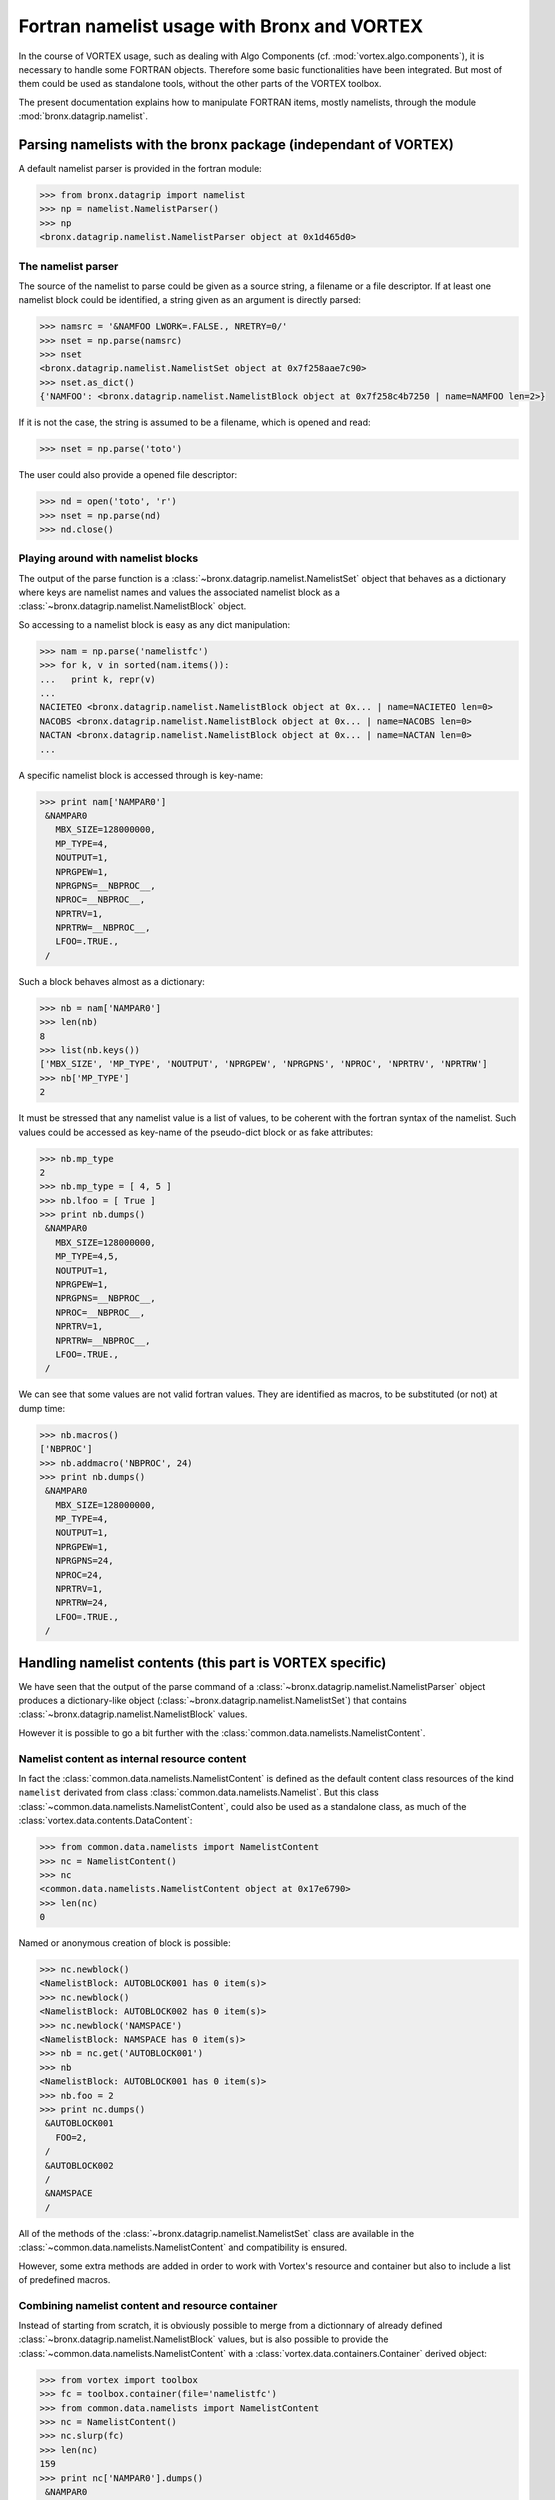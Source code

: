 .. _fortran-usage:

********************************************
Fortran namelist usage with Bronx and VORTEX
********************************************

In the course of VORTEX usage, such as dealing with Algo Components (cf. :mod:`vortex.algo.components`),
it is necessary to handle some FORTRAN objects. Therefore some basic functionalities have been integrated.
But most of them could be used as standalone tools, without the other parts of the VORTEX toolbox.

The present documentation explains how to manipulate FORTRAN items, mostly namelists,
through the module :mod:`bronx.datagrip.namelist`.

================================================================
Parsing namelists with the bronx package (independant of VORTEX)
================================================================

A default namelist parser is provided in the fortran module:

.. code-block:: python

  >>> from bronx.datagrip import namelist
  >>> np = namelist.NamelistParser()
  >>> np
  <bronx.datagrip.namelist.NamelistParser object at 0x1d465d0>

The namelist parser
===================

The source of the namelist to parse could be given as a source string, a filename or a file descriptor.
If at least one namelist block could be identified, a string given as an argument is directly parsed:

.. code-block:: python

  >>> namsrc = '&NAMFOO LWORK=.FALSE., NRETRY=0/'
  >>> nset = np.parse(namsrc)
  >>> nset
  <bronx.datagrip.namelist.NamelistSet object at 0x7f258aae7c90>
  >>> nset.as_dict()
  {'NAMFOO': <bronx.datagrip.namelist.NamelistBlock object at 0x7f258c4b7250 | name=NAMFOO len=2>}


If it is not the case, the string is assumed to be a filename, which is opened and read:

.. code-block:: python

  >>> nset = np.parse('toto')

The user could also provide a opened file descriptor:

.. code-block:: python

  >>> nd = open('toto', 'r')
  >>> nset = np.parse(nd)
  >>> nd.close()


Playing around with namelist blocks
===================================

The output of the parse function is a :class:`~bronx.datagrip.namelist.NamelistSet` object that
behaves as a dictionary where keys are namelist names and values the associated namelist block
as a :class:`~bronx.datagrip.namelist.NamelistBlock` object.

So accessing to a namelist block is easy as any dict manipulation:

.. code-block:: python

  >>> nam = np.parse('namelistfc')
  >>> for k, v in sorted(nam.items()):
  ...   print k, repr(v)
  ...
  NACIETEO <bronx.datagrip.namelist.NamelistBlock object at 0x... | name=NACIETEO len=0>
  NACOBS <bronx.datagrip.namelist.NamelistBlock object at 0x... | name=NACOBS len=0>
  NACTAN <bronx.datagrip.namelist.NamelistBlock object at 0x... | name=NACTAN len=0>
  ...

A specific namelist block is accessed through is key-name:

.. code-block:: python

  >>> print nam['NAMPAR0']
   &NAMPAR0
     MBX_SIZE=128000000,
     MP_TYPE=4,
     NOUTPUT=1,
     NPRGPEW=1,
     NPRGPNS=__NBPROC__,
     NPROC=__NBPROC__,
     NPRTRV=1,
     NPRTRW=__NBPROC__,
     LFOO=.TRUE.,
   /

Such a block behaves almost as a dictionary:

.. code-block:: python

  >>> nb = nam['NAMPAR0']
  >>> len(nb)
  8
  >>> list(nb.keys())
  ['MBX_SIZE', 'MP_TYPE', 'NOUTPUT', 'NPRGPEW', 'NPRGPNS', 'NPROC', 'NPRTRV', 'NPRTRW']
  >>> nb['MP_TYPE']
  2

It must be stressed that any namelist value is a list of values, to be coherent with the fortran syntax
of the namelist. Such values could be accessed as key-name of the pseudo-dict block or as fake attributes:

.. code-block:: python

  >>> nb.mp_type
  2
  >>> nb.mp_type = [ 4, 5 ]
  >>> nb.lfoo = [ True ]
  >>> print nb.dumps()
   &NAMPAR0
     MBX_SIZE=128000000,
     MP_TYPE=4,5,
     NOUTPUT=1,
     NPRGPEW=1,
     NPRGPNS=__NBPROC__,
     NPROC=__NBPROC__,
     NPRTRV=1,
     NPRTRW=__NBPROC__,
     LFOO=.TRUE.,
   /

We can see that some values are not valid fortran values. They are identified as macros, to be substituted
(or not) at dump time:

.. code-block:: python

  >>> nb.macros()
  ['NBPROC']
  >>> nb.addmacro('NBPROC', 24)
  >>> print nb.dumps()
   &NAMPAR0
     MBX_SIZE=128000000,
     MP_TYPE=4,
     NOUTPUT=1,
     NPRGPEW=1,
     NPRGPNS=24,
     NPROC=24,
     NPRTRV=1,
     NPRTRW=24,
     LFOO=.TRUE.,
   /


=========================================================
Handling namelist contents (this part is VORTEX specific)
=========================================================

We have seen that the output of the parse command of a :class:`~bronx.datagrip.namelist.NamelistParser`
object produces a dictionary-like object (:class:`~bronx.datagrip.namelist.NamelistSet`) that
contains :class:`~bronx.datagrip.namelist.NamelistBlock` values.

However it is possible to go a bit further with the :class:`common.data.namelists.NamelistContent`.

Namelist content as internal resource content
=============================================

In fact the :class:`common.data.namelists.NamelistContent` is defined as the default content class
resources of the kind ``namelist`` derivated from class :class:`common.data.namelists.Namelist`.
But this class :class:`~common.data.namelists.NamelistContent`, could also be used as a standalone
class, as much of the :class:`vortex.data.contents.DataContent`:

.. code-block:: python

  >>> from common.data.namelists import NamelistContent
  >>> nc = NamelistContent()
  >>> nc
  <common.data.namelists.NamelistContent object at 0x17e6790>
  >>> len(nc)
  0

Named or anonymous creation of block is possible:

.. code-block:: python

  >>> nc.newblock()
  <NamelistBlock: AUTOBLOCK001 has 0 item(s)>
  >>> nc.newblock()
  <NamelistBlock: AUTOBLOCK002 has 0 item(s)>
  >>> nc.newblock('NAMSPACE')
  <NamelistBlock: NAMSPACE has 0 item(s)>
  >>> nb = nc.get('AUTOBLOCK001')
  >>> nb
  <NamelistBlock: AUTOBLOCK001 has 0 item(s)>
  >>> nb.foo = 2
  >>> print nc.dumps()
   &AUTOBLOCK001
     FOO=2,
   /
   &AUTOBLOCK002
   /
   &NAMSPACE
   /

All of the methods of the :class:`~bronx.datagrip.namelist.NamelistSet`
class are available in the :class:`~common.data.namelists.NamelistContent` and
compatibility is ensured.

However, some extra methods are added in order to work with Vortex's resource and
container but also to include a list of predefined macros.

Combining namelist content and resource container
=================================================

Instead of starting from scratch, it is obviously possible to merge from a dictionnary of
already defined :class:`~bronx.datagrip.namelist.NamelistBlock` values, but is also possible
to provide the :class:`~common.data.namelists.NamelistContent` with a
:class:`vortex.data.containers.Container` derived object:

.. code-block:: python

  >>> from vortex import toolbox
  >>> fc = toolbox.container(file='namelistfc')
  >>> from common.data.namelists import NamelistContent
  >>> nc = NamelistContent()
  >>> nc.slurp(fc)
  >>> len(nc)
  159
  >>> print nc['NAMPAR0'].dumps()
   &NAMPAR0
     MBX_SIZE=128000000,
     MP_TYPE=2,
     NOUTPUT=1,
     NPRGPEW=1,
     NPRGPNS=NBPROC,
     NPROC=NBPROC,
     NPRTRV=1,
     NPRTRW=NBPROC,
   /
  >>> nc['NAMPAR0'].mp_type = 1
  >>> nc.rewrite(fc)
  >>> fc.close()


Advanced methods
================

The :meth:`~common.data.namelists.NamelistContent.setmacro` method propagates the specified value
of the macro to any block using it:

.. code-block:: python

  >>> nc.setmacro('NBPROC', 2)
  >>> print nc['NAMPAR0'].dumps()
   &NAMPAR0
     MBX_SIZE=128000000,
     MP_TYPE=2,
     NOUTPUT=1,
     NPRGPEW=1,
     NPRGPNS=2,
     NPROC=2,
     NPRTRV=1,
     NPRTRW=2,
   /

The :meth:`~common.data.namelists.NamelistContent.merge` method is abled to merge a
:class:`~common.data.namelists.NamelistContent` object with another
:class:`~common.data.namelists.NamelistContent` or with a raw
:class:`~bronx.datagrip.namelist.NamelistSet` object.
